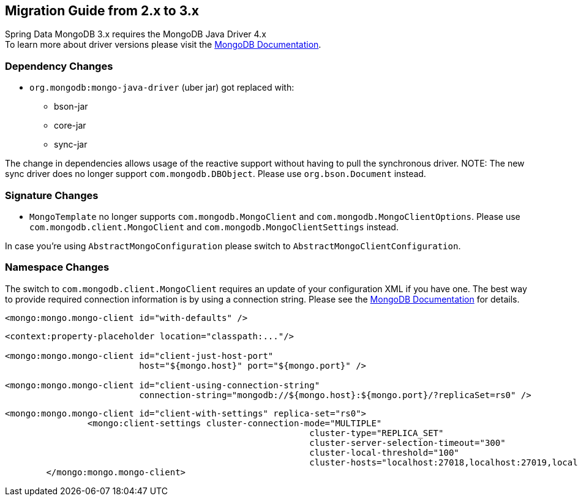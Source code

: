 [[mongodb.migration.2.x-3.x]]
== Migration Guide from 2.x to 3.x

Spring Data MongoDB 3.x requires the MongoDB Java Driver 4.x +
To learn more about driver versions please visit the https://www.mongodb.com/docs/drivers/java/sync/current/upgrade/[MongoDB Documentation].

[[dependency-changes]]
=== Dependency Changes

* `org.mongodb:mongo-java-driver` (uber jar) got replaced with:
** bson-jar
** core-jar
** sync-jar

The change in dependencies allows usage of the reactive support without having to pull the synchronous driver.
NOTE: The new sync driver does no longer support `com.mongodb.DBObject`. Please use `org.bson.Document` instead.

[[signature-changes]]
=== Signature Changes

* `MongoTemplate` no longer supports `com.mongodb.MongoClient` and `com.mongodb.MongoClientOptions`.
Please use `com.mongodb.client.MongoClient` and `com.mongodb.MongoClientSettings` instead.

In case you're using `AbstractMongoConfiguration` please switch to `AbstractMongoClientConfiguration`.

[[namespace-changes]]
=== Namespace Changes

The switch to `com.mongodb.client.MongoClient` requires an update of your configuration XML if you have one.
The best way to provide required connection information is by using a connection string.
Please see the https://docs.mongodb.com/manual/reference/connection-string/[MongoDB Documentation] for details.

[source,xml]
====
----
<mongo:mongo.mongo-client id="with-defaults" />
----

----
<context:property-placeholder location="classpath:..."/>

<mongo:mongo.mongo-client id="client-just-host-port"
                          host="${mongo.host}" port="${mongo.port}" />

<mongo:mongo.mongo-client id="client-using-connection-string"
                          connection-string="mongodb://${mongo.host}:${mongo.port}/?replicaSet=rs0" />
----

----
<mongo:mongo.mongo-client id="client-with-settings" replica-set="rs0">
		<mongo:client-settings cluster-connection-mode="MULTIPLE"
							   cluster-type="REPLICA_SET"
							   cluster-server-selection-timeout="300"
							   cluster-local-threshold="100"
							   cluster-hosts="localhost:27018,localhost:27019,localhost:27020" />
	</mongo:mongo.mongo-client>
----
====
